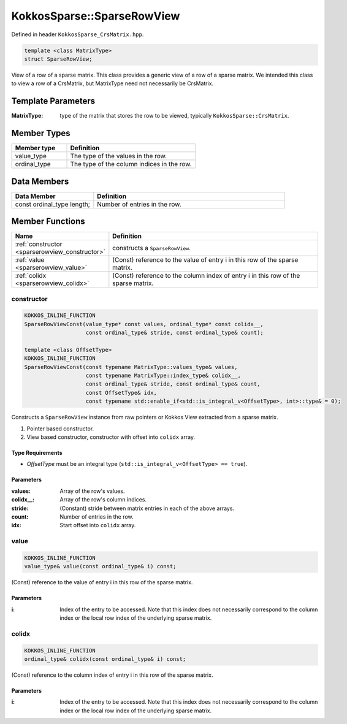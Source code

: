 KokkosSparse::SparseRowView
###########################

Defined in header ``KokkosSparse_CrsMatrix.hpp``.

.. code:: cppkokkos

  template <class MatrixType>
  struct SparseRowView;

View of a row of a sparse matrix. This class provides a generic view of a row of a sparse matrix. We intended this class to view a row of a CrsMatrix, but MatrixType need not necessarily be CrsMatrix.

Template Parameters
===================

:MatrixType: type of the matrix that stores the row to be viewed, typically ``KokkosSparse::CrsMatrix``.

Member Types
============

.. list-table::
   :widths: 30 70
   :header-rows: 1
   :align: left

   * - Member type
     - Definition

   * - value_type
     - The type of the values in the row.

   * - ordinal_type
     - The type of the column indices in the row.

Data Members
============

.. list-table::
   :widths: 30 70
   :header-rows: 1
   :align: left

   * - Data Member
     - Definition

   * - const ordinal_type length;
     - Number of entries in the row.

Member Functions
================

.. list-table::
   :widths: 30 70
   :header-rows: 1
   :align: left

   * - Name
     - Definition

   * - :ref:`constructor <sparserowview_constructor>`
     - constructs a ``SparseRowView``.

   * - :ref:`value <sparserowview_value>`
     - (Const) reference to the value of entry i in this row of the sparse matrix.

   * - :ref:`colidx <sparserowview_colidx>`
     - (Const) reference to the column index of entry i in this row of the sparse matrix.

.. _sparserowview_constructor:

constructor
-----------

.. code:: cppkokkos

  KOKKOS_INLINE_FUNCTION
  SparseRowViewConst(value_type* const values, ordinal_type* const colidx__,
                     const ordinal_type& stride, const ordinal_type& count);

  template <class OffsetType>
  KOKKOS_INLINE_FUNCTION
  SparseRowViewConst(const typename MatrixType::values_type& values,
                     const typename MatrixType::index_type& colidx__,
                     const ordinal_type& stride, const ordinal_type& count,
		     const OffsetType& idx,
                     const typename std::enable_if<std::is_integral_v<OffsetType>, int>::type& = 0);

Constructs a ``SparseRowView`` instance from raw pointers or Kokkos View extracted from a sparse matrix.

1. Pointer based constructor.
2. View based constructor, constructor with offset into ``colidx`` array.

Type Requirements
^^^^^^^^^^^^^^^^^

- `OffsetType` must be an integral type (``std::is_integral_v<OffsetType> == true``).

Parameters
^^^^^^^^^^

:values: Array of the row's values.

:colidx\_\_: Array of the row's column indices.

:stride: (Constant) stride between matrix entries in each of the above arrays.

:count: Number of entries in the row.

:idx: Start offset into ``colidx`` array.

.. _sparserowview_value:

value
-----

.. code:: cppkokkos

  KOKKOS_INLINE_FUNCTION
  value_type& value(const ordinal_type& i) const;

(Const) reference to the value of entry i in this row of the sparse matrix.

Parameters
^^^^^^^^^^

:i: Index of the entry to be accessed. Note that this index does not necessarily correspond to the column index or the local row index of the underlying sparse matrix.

.. _sparserowview_colidx:

colidx
------

.. code:: cppkokkos

  KOKKOS_INLINE_FUNCTION
  ordinal_type& colidx(const ordinal_type& i) const;

(Const) reference to the column index of entry i in this row of the sparse matrix.

Parameters
^^^^^^^^^^

:i: Index of the entry to be accessed. Note that this index does not necessarily correspond to the column index or the local row index of the underlying sparse matrix.
